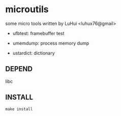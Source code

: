 * microutils

some micro tools written by LuHui <luhux76@gmail>


- ufbtest: framebuffer test

- umemdump: process memory dump

- ustardict: dictionary

** DEPEND

libc

** INSTALL

#+BEGIN_SRC shell
make install
#+END_SRC

